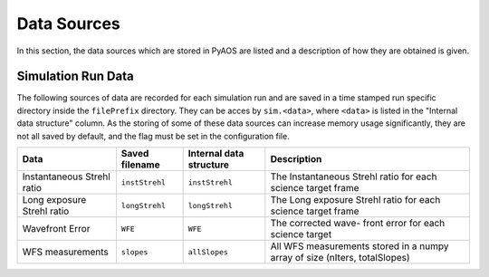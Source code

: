 .. _dataSources:

Data Sources
============

In this section, the data sources which are stored in PyAOS are listed and a description of how they are obtained is given.


Simulation Run Data
-------------------
The following sources of data are recorded for each simulation run and are saved in a time stamped run specific directory inside the ``filePrefix`` directory. They can be acces by ``sim.<data>``, where ``<data>`` is listed in the  "Internal data structure" column. As the storing of some of these data sources can increase  memory usage significantly, they are not all saved by default, and the flag must be set in the configuration file.

+-------------+------------------+------------------+---------------------+
|Data         | Saved filename   |Internal data     |Description          |
|             |                  |structure         |                     |
+=============+==================+==================+=====================+
|Instantaneous|``instStrehl``    |``instStrehl``    |The Instantaneous    |
|Strehl ratio |                  |                  |Strehl ratio for     |
|             |                  |                  |each science target  |
|             |                  |                  |frame                |
+-------------+------------------+------------------+---------------------+
|Long exposure|``longStrehl``    |``longStrehl``    |The Long exposure    |
|Strehl ratio |                  |                  |Strehl ratio for     |
|             |                  |                  |each science target  |
|             |                  |                  |frame                |
+-------------+------------------+------------------+---------------------+
|Wavefront    |``WFE``           |``WFE``           |The corrected wave-  |
|Error        |                  |                  |front error for each |
|             |                  |                  |science target       |
+-------------+------------------+------------------+---------------------+
|WFS          |``slopes``        | ``allSlopes``    |All WFS measurements |
|measurements |                  |                  |stored in a numpy    |
|             |                  |                  |array of size        |
|             |                  |                  |(nIters, totalSlopes)|
+-------------+------------------+------------------+---------------------+

